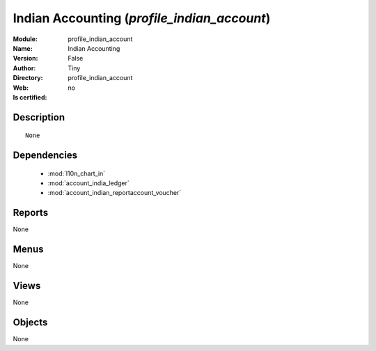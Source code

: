 
.. module:: profile_indian_account
    :synopsis: Indian Accounting 
    :noindex:
.. 

.. raw:: html

    <link rel="stylesheet" href="../_static/hide_objects_in_sidebar.css" type="text/css" />

    <style>
      div.body p#module-profile_indian_account {
        display: none;
      }
    </style>

Indian Accounting (*profile_indian_account*)
============================================
:Module: profile_indian_account
:Name: Indian Accounting
:Version: False
:Author: Tiny
:Directory: profile_indian_account
:Web: 
:Is certified: no

Description
-----------

::

  None

Dependencies
------------

 * :mod:`l10n_chart_in`
 * :mod:`account_india_ledger`
 * :mod:`account_indian_reportaccount_voucher`

Reports
-------

None


Menus
-------


None


Views
-----


None



Objects
-------

None

